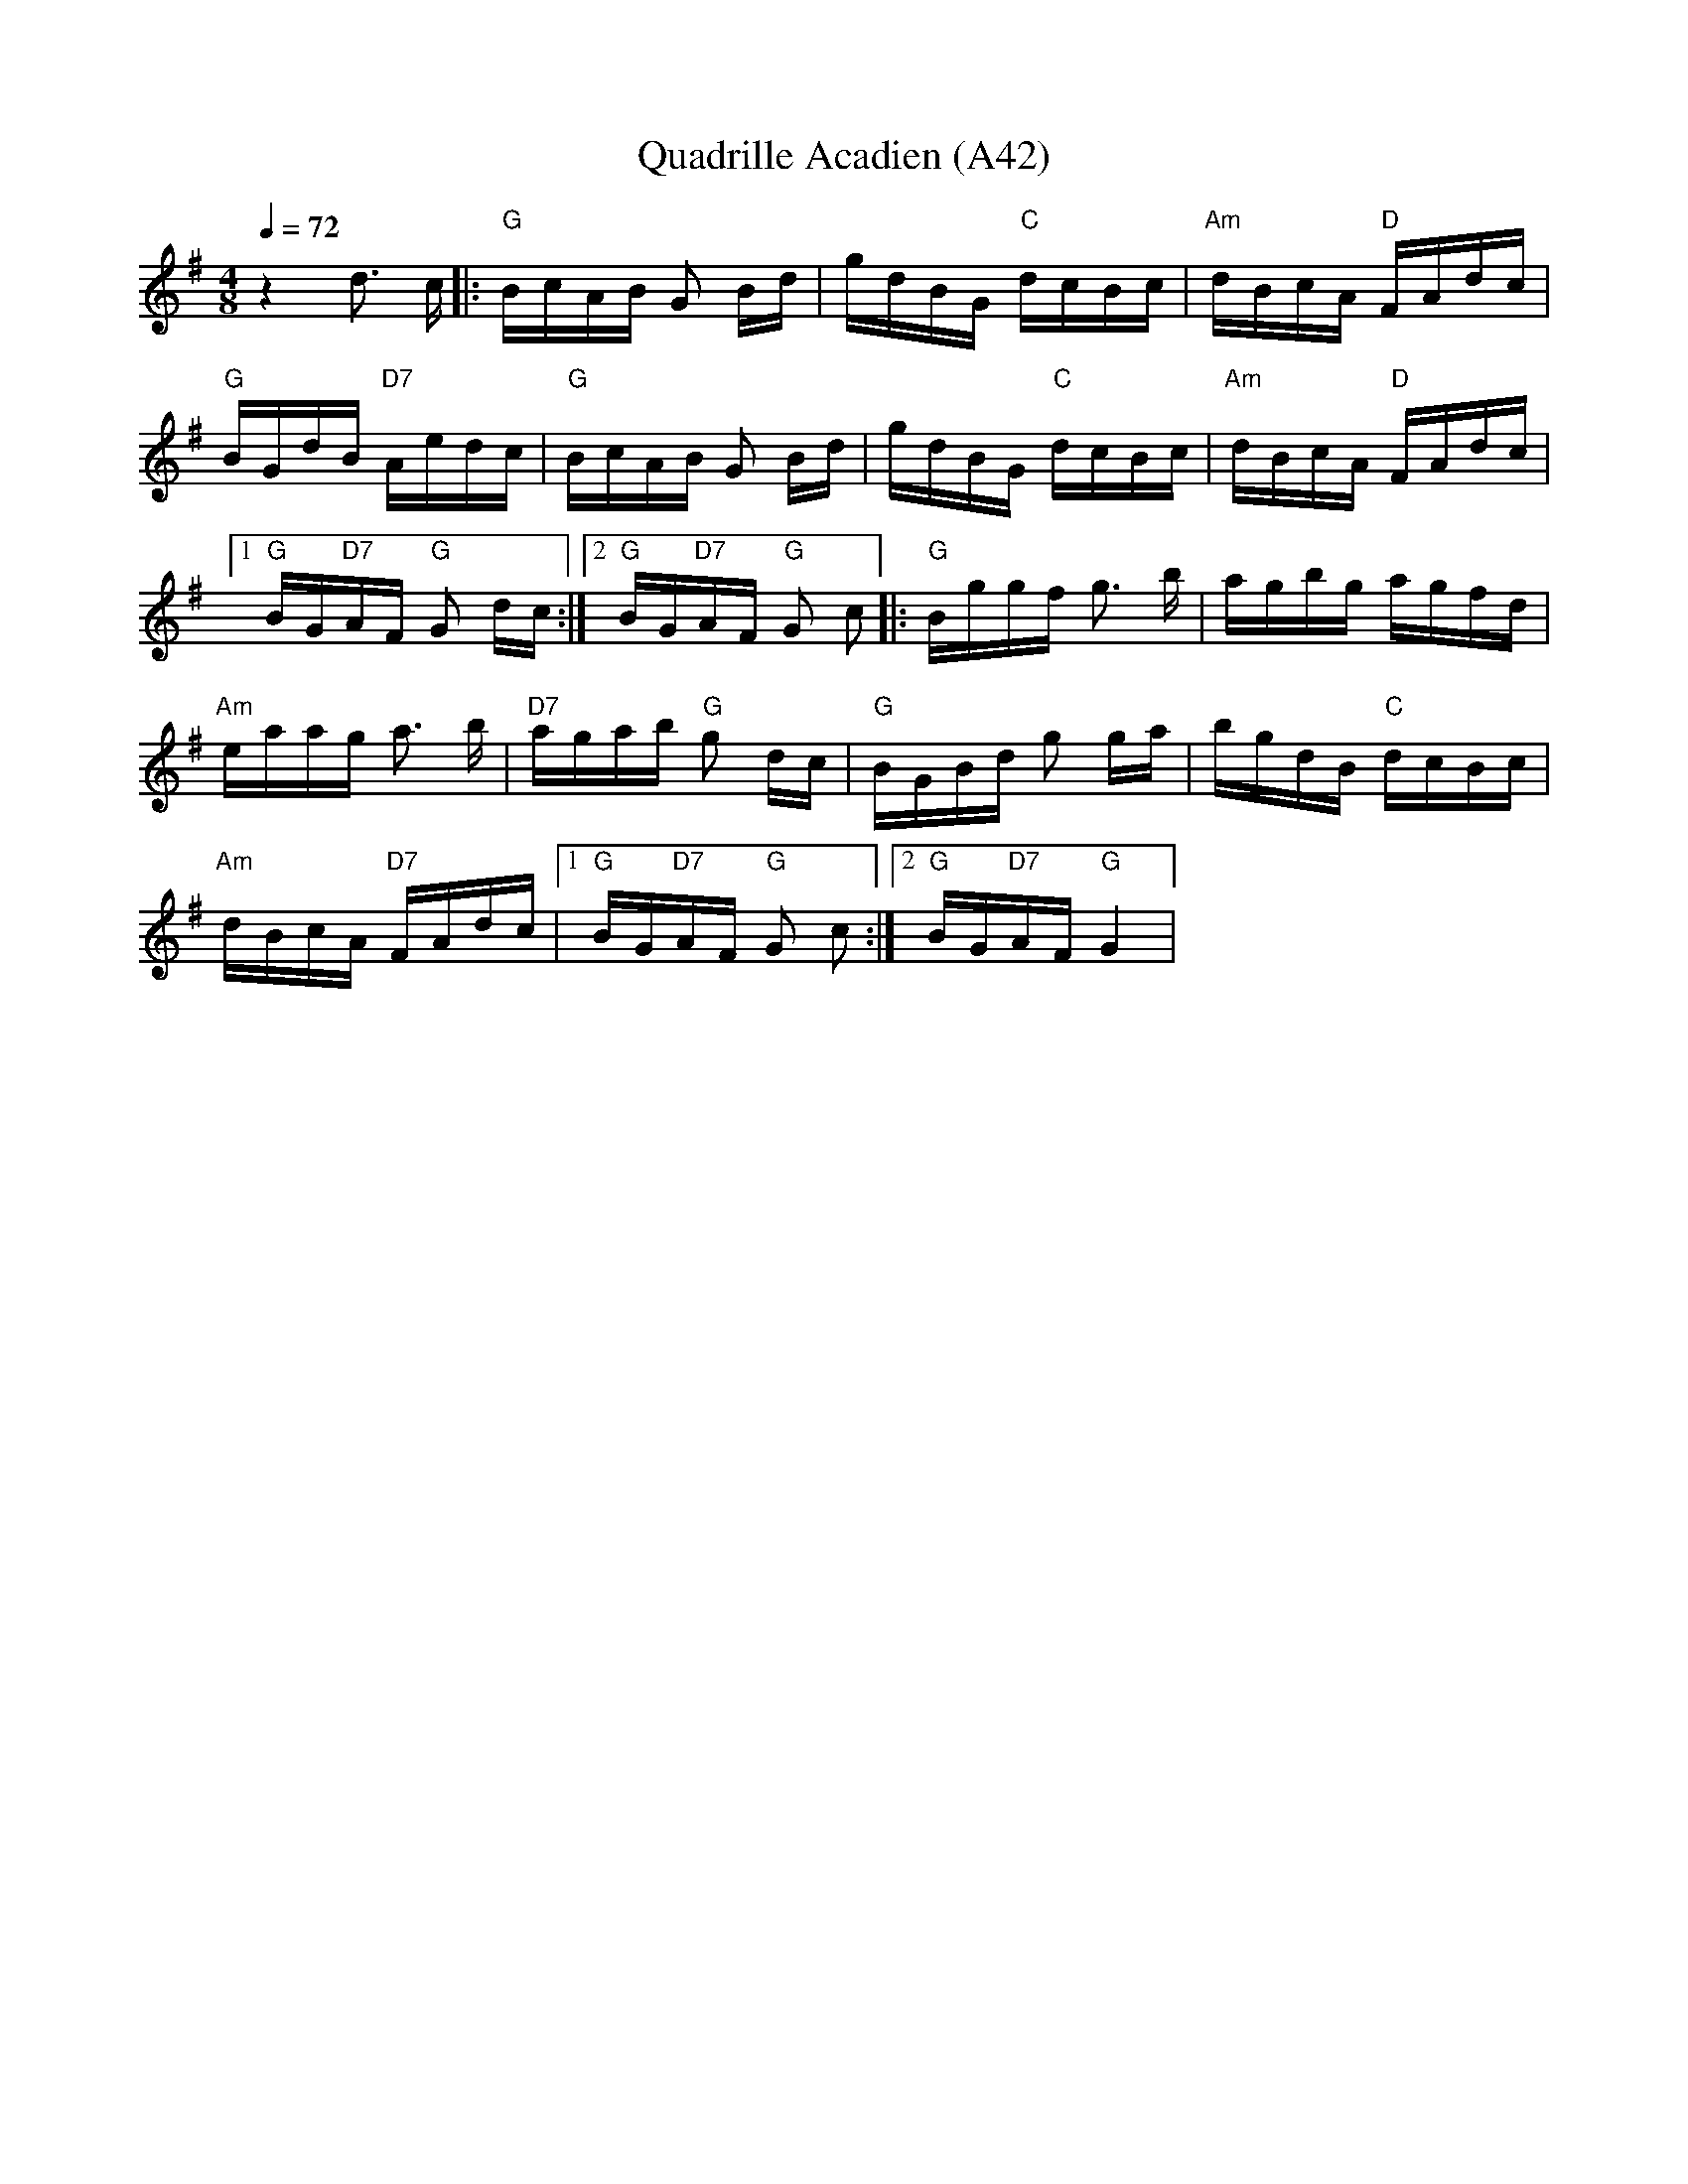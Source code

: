 X: 1087
T: Quadrille Acadien (A42)
N: page A42
N: heptatonic
M: 4/8
L: 1/16
K: G
Q:1/4=72
%%MIDI gchord fcfc
z4 d3 c|:"G" BcAB G2 Bd|gdBG "C"dcBc|"Am"dBcA "D" FAdc|
"G"BGdB "D7"Aedc|"G"BcAB G2 Bd|gdBG "C"dcBc|"Am"dBcA "D"FAdc|
[1"G"BG"D7"AF "G"G2 dc:|[2 "G"BG"D7"AF "G"G2 c2|:"G"Bggf g3 b|agbg agfd|
"Am"eaag a3 b|"D7"agab "G"g2 dc|"G"BGBd g2 ga|bgdB "C"dcBc|
"Am"dBcA "D7"FAdc|[1"G"BG"D7"AF "G" G2 c2:|[2"G"BG"D7"AF "G" G4|
